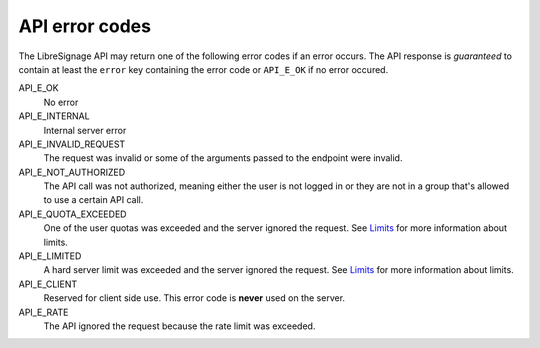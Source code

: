 API error codes
###############

The LibreSignage API may return one of the following error codes if an
error occurs. The API response is *guaranteed* to contain at least the
``error`` key containing the error code or ``API_E_OK`` if no error
occured.

API_E_OK
  No error

API_E_INTERNAL
  Internal server error

API_E_INVALID_REQUEST
  The request was invalid or some of the arguments passed to the endpoint
  were invalid.

API_E_NOT_AUTHORIZED
  The API call was not authorized, meaning either the user is not logged
  in or they are not in a group that's allowed to use a certain API call.

API_E_QUOTA_EXCEEDED
  One of the user quotas was exceeded and the server ignored the request.
  See `Limits </doc?doc=limits>`_ for more information about limits.

API_E_LIMITED
  A hard server limit was exceeded and the server ignored the request.
  See `Limits </doc?doc=limits>`_ for more information about limits.

API_E_CLIENT
  Reserved for client side use. This error code is **never** used on
  the server.

API_E_RATE
  The API ignored the request because the rate limit was exceeded.
